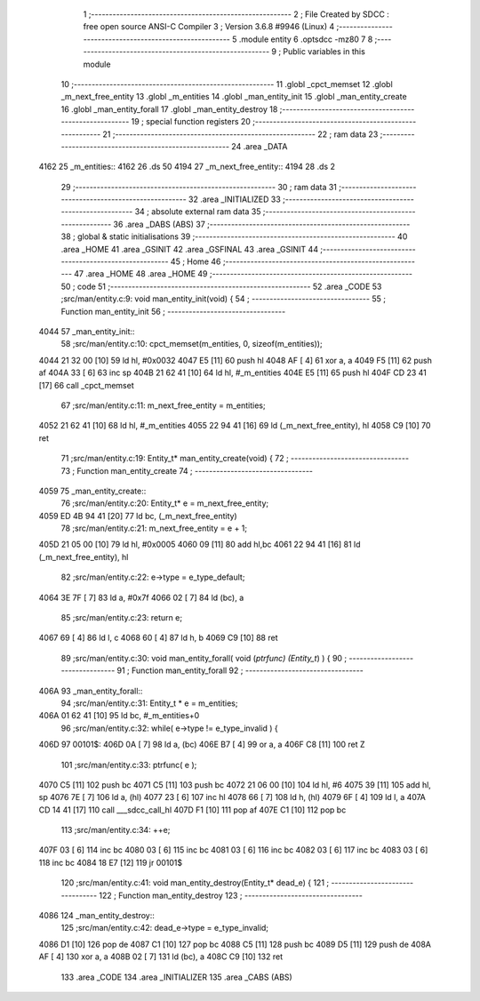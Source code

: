                              1 ;--------------------------------------------------------
                              2 ; File Created by SDCC : free open source ANSI-C Compiler
                              3 ; Version 3.6.8 #9946 (Linux)
                              4 ;--------------------------------------------------------
                              5 	.module entity
                              6 	.optsdcc -mz80
                              7 	
                              8 ;--------------------------------------------------------
                              9 ; Public variables in this module
                             10 ;--------------------------------------------------------
                             11 	.globl _cpct_memset
                             12 	.globl _m_next_free_entity
                             13 	.globl _m_entities
                             14 	.globl _man_entity_init
                             15 	.globl _man_entity_create
                             16 	.globl _man_entity_forall
                             17 	.globl _man_entity_destroy
                             18 ;--------------------------------------------------------
                             19 ; special function registers
                             20 ;--------------------------------------------------------
                             21 ;--------------------------------------------------------
                             22 ; ram data
                             23 ;--------------------------------------------------------
                             24 	.area _DATA
   4162                      25 _m_entities::
   4162                      26 	.ds 50
   4194                      27 _m_next_free_entity::
   4194                      28 	.ds 2
                             29 ;--------------------------------------------------------
                             30 ; ram data
                             31 ;--------------------------------------------------------
                             32 	.area _INITIALIZED
                             33 ;--------------------------------------------------------
                             34 ; absolute external ram data
                             35 ;--------------------------------------------------------
                             36 	.area _DABS (ABS)
                             37 ;--------------------------------------------------------
                             38 ; global & static initialisations
                             39 ;--------------------------------------------------------
                             40 	.area _HOME
                             41 	.area _GSINIT
                             42 	.area _GSFINAL
                             43 	.area _GSINIT
                             44 ;--------------------------------------------------------
                             45 ; Home
                             46 ;--------------------------------------------------------
                             47 	.area _HOME
                             48 	.area _HOME
                             49 ;--------------------------------------------------------
                             50 ; code
                             51 ;--------------------------------------------------------
                             52 	.area _CODE
                             53 ;src/man/entity.c:9: void man_entity_init(void) {
                             54 ;	---------------------------------
                             55 ; Function man_entity_init
                             56 ; ---------------------------------
   4044                      57 _man_entity_init::
                             58 ;src/man/entity.c:10: cpct_memset(m_entities, 0, sizeof(m_entities));
   4044 21 32 00      [10]   59 	ld	hl, #0x0032
   4047 E5            [11]   60 	push	hl
   4048 AF            [ 4]   61 	xor	a, a
   4049 F5            [11]   62 	push	af
   404A 33            [ 6]   63 	inc	sp
   404B 21 62 41      [10]   64 	ld	hl, #_m_entities
   404E E5            [11]   65 	push	hl
   404F CD 23 41      [17]   66 	call	_cpct_memset
                             67 ;src/man/entity.c:11: m_next_free_entity = m_entities;
   4052 21 62 41      [10]   68 	ld	hl, #_m_entities
   4055 22 94 41      [16]   69 	ld	(_m_next_free_entity), hl
   4058 C9            [10]   70 	ret
                             71 ;src/man/entity.c:19: Entity_t* man_entity_create(void) {
                             72 ;	---------------------------------
                             73 ; Function man_entity_create
                             74 ; ---------------------------------
   4059                      75 _man_entity_create::
                             76 ;src/man/entity.c:20: Entity_t* e = m_next_free_entity;
   4059 ED 4B 94 41   [20]   77 	ld	bc, (_m_next_free_entity)
                             78 ;src/man/entity.c:21: m_next_free_entity = e + 1;
   405D 21 05 00      [10]   79 	ld	hl, #0x0005
   4060 09            [11]   80 	add	hl,bc
   4061 22 94 41      [16]   81 	ld	(_m_next_free_entity), hl
                             82 ;src/man/entity.c:22: e->type = e_type_default;
   4064 3E 7F         [ 7]   83 	ld	a, #0x7f
   4066 02            [ 7]   84 	ld	(bc), a
                             85 ;src/man/entity.c:23: return e;
   4067 69            [ 4]   86 	ld	l, c
   4068 60            [ 4]   87 	ld	h, b
   4069 C9            [10]   88 	ret
                             89 ;src/man/entity.c:30: void man_entity_forall( void (*ptrfunc) (Entity_t*) ) {
                             90 ;	---------------------------------
                             91 ; Function man_entity_forall
                             92 ; ---------------------------------
   406A                      93 _man_entity_forall::
                             94 ;src/man/entity.c:31: Entity_t * e = m_entities;
   406A 01 62 41      [10]   95 	ld	bc, #_m_entities+0
                             96 ;src/man/entity.c:32: while( e->type != e_type_invalid ) {
   406D                      97 00101$:
   406D 0A            [ 7]   98 	ld	a, (bc)
   406E B7            [ 4]   99 	or	a, a
   406F C8            [11]  100 	ret	Z
                            101 ;src/man/entity.c:33: ptrfunc( e );
   4070 C5            [11]  102 	push	bc
   4071 C5            [11]  103 	push	bc
   4072 21 06 00      [10]  104 	ld	hl, #6
   4075 39            [11]  105 	add	hl, sp
   4076 7E            [ 7]  106 	ld	a, (hl)
   4077 23            [ 6]  107 	inc	hl
   4078 66            [ 7]  108 	ld	h, (hl)
   4079 6F            [ 4]  109 	ld	l, a
   407A CD 14 41      [17]  110 	call	___sdcc_call_hl
   407D F1            [10]  111 	pop	af
   407E C1            [10]  112 	pop	bc
                            113 ;src/man/entity.c:34: ++e;
   407F 03            [ 6]  114 	inc	bc
   4080 03            [ 6]  115 	inc	bc
   4081 03            [ 6]  116 	inc	bc
   4082 03            [ 6]  117 	inc	bc
   4083 03            [ 6]  118 	inc	bc
   4084 18 E7         [12]  119 	jr	00101$
                            120 ;src/man/entity.c:41: void man_entity_destroy(Entity_t* dead_e) {
                            121 ;	---------------------------------
                            122 ; Function man_entity_destroy
                            123 ; ---------------------------------
   4086                     124 _man_entity_destroy::
                            125 ;src/man/entity.c:42: dead_e->type = e_type_invalid;
   4086 D1            [10]  126 	pop	de
   4087 C1            [10]  127 	pop	bc
   4088 C5            [11]  128 	push	bc
   4089 D5            [11]  129 	push	de
   408A AF            [ 4]  130 	xor	a, a
   408B 02            [ 7]  131 	ld	(bc), a
   408C C9            [10]  132 	ret
                            133 	.area _CODE
                            134 	.area _INITIALIZER
                            135 	.area _CABS (ABS)
